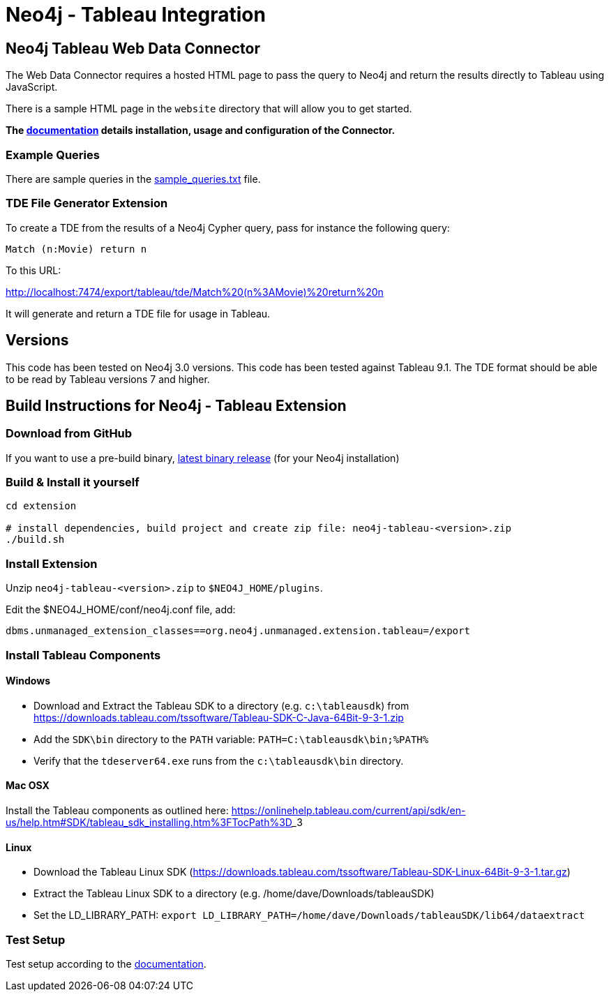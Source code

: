 = Neo4j - Tableau Integration

== Neo4j Tableau Web Data Connector

The Web Data Connector requires a hosted HTML page to pass the query to Neo4j and return the results directly to Tableau using JavaScript.

There is a sample HTML page in the `website` directory that will allow you to get started.

*The link:./documentation/neo4j-tableau-web-data-connector.adoc[documentation] details installation, usage and configuration of the Connector.*

=== Example Queries

There are sample queries in the link:./documentation/sample_queries.txt[sample_queries.txt] file.

=== TDE File Generator Extension

To create a TDE from the results of a Neo4j Cypher query, pass for instance the following query:

[source,cypher]
----
Match (n:Movie) return n
----

To this URL:

http://localhost:7474/export/tableau/tde/Match%20(n%3AMovie)%20return%20n

It will generate and return a TDE file for usage in Tableau.

== Versions

This code has been tested on Neo4j 3.0 versions. 
This code has been tested against Tableau 9.1.
The TDE format should be able to be read by Tableau versions 7 and higher.


== Build Instructions for Neo4j - Tableau Extension

=== Download from GitHub

If you want to use a pre-build binary, link:./releases[latest binary release] (for your Neo4j installation)

=== Build & Install it yourself

----
cd extension

# install dependencies, build project and create zip file: neo4j-tableau-<version>.zip
./build.sh
----

=== Install Extension

Unzip `neo4j-tableau-<version>.zip` to `$NEO4J_HOME/plugins`.

Edit the $NEO4J_HOME/conf/neo4j.conf file, add:

----
dbms.unmanaged_extension_classes==org.neo4j.unmanaged.extension.tableau=/export
----

=== Install Tableau Components

==== Windows

* Download and Extract the Tableau SDK to a directory (e.g. `c:\tableausdk`) from https://downloads.tableau.com/tssoftware/Tableau-SDK-C-Java-64Bit-9-3-1.zip
* Add the `SDK\bin` directory to the `PATH` variable: `PATH=C:\tableausdk\bin;%PATH%`
* Verify that the `tdeserver64.exe` runs from the `c:\tableausdk\bin` directory.

==== Mac OSX

Install the Tableau components as outlined here:
https://onlinehelp.tableau.com/current/api/sdk/en-us/help.htm#SDK/tableau_sdk_installing.htm%3FTocPath%3D_____3

==== Linux

* Download the Tableau Linux SDK (https://downloads.tableau.com/tssoftware/Tableau-SDK-Linux-64Bit-9-3-1.tar.gz)
* Extract the Tableau Linux SDK to a directory (e.g. /home/dave/Downloads/tableauSDK)
* Set the LD_LIBRARY_PATH: `export LD_LIBRARY_PATH=/home/dave/Downloads/tableauSDK/lib64/dataextract`


=== Test Setup

Test setup according to the link:./documentation/neo4j-tableau-web-data-connector.adoc[documentation].
